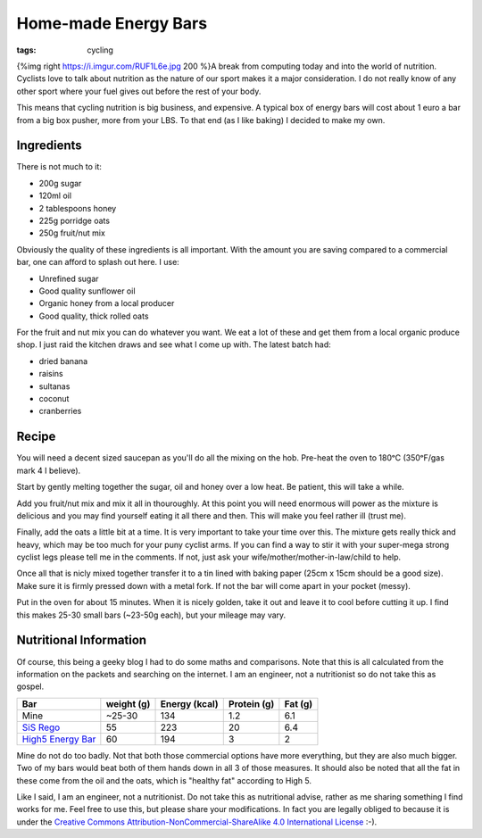 Home-made Energy Bars
#####################
:tags: cycling

{%img right https://i.imgur.com/RUF1L6e.jpg 200 %}A break from computing
today and into the world of nutrition. Cyclists love to talk about
nutrition as the nature of our sport makes it a major consideration. I
do not really know of any other sport where your fuel gives out before
the rest of your body.

This means that cycling nutrition is big business, and expensive. A
typical box of energy bars will cost about 1 euro a bar from a big box
pusher, more from your LBS. To that end (as I like baking) I decided to
make my own.

Ingredients
===========

There is not much to it:

-  200g sugar
-  120ml oil
-  2 tablespoons honey
-  225g porridge oats
-  250g fruit/nut mix

Obviously the quality of these ingredients is all important. With the
amount you are saving compared to a commercial bar, one can afford to
splash out here. I use:

-  Unrefined sugar
-  Good quality sunflower oil
-  Organic honey from a local producer
-  Good quality, thick rolled oats

For the fruit and nut mix you can do whatever you want. We eat a lot of
these and get them from a local organic produce shop. I just raid the
kitchen draws and see what I come up with. The latest batch had:

-  dried banana
-  raisins
-  sultanas
-  coconut
-  cranberries

Recipe
======

You will need a decent sized saucepan as you'll do all the mixing on the
hob. Pre-heat the oven to 180ᵒC (350ᵒF/gas mark 4 I believe).

Start by gently melting together the sugar, oil and honey over a low
heat. Be patient, this will take a while.

Add you fruit/nut mix and mix it all in thouroughly. At this point you
will need enormous will power as the mixture is delicious and you may
find yourself eating it all there and then. This will make you feel
rather ill (trust me).

Finally, add the oats a little bit at a time. It is very important to
take your time over this. The mixture gets really thick and heavy, which
may be too much for your puny cyclist arms. If you can find a way to
stir it with your super-mega strong cyclist legs please tell me in the
comments. If not, just ask your wife/mother/mother-in-law/child to help.

Once all that is nicly mixed together transfer it to a tin lined with
baking paper (25cm x 15cm should be a good size). Make sure it is firmly
pressed down with a metal fork. If not the bar will come apart in your
pocket (messy).

Put in the oven for about 15 minutes. When it is nicely golden, take it
out and leave it to cool before cutting it up. I find this makes 25-30
small bars (~23-50g each), but your mileage may vary.

Nutritional Information
=======================

Of course, this being a geeky blog I had to do some maths and
comparisons. Note that this is all calculated from the information on
the packets and searching on the internet. I am an engineer, not a
nutritionist so do not take this as gospel.

+------------------------------------------------------------------------------------------------------------------------------------+--------------+-----------------+---------------+-----------+
| Bar                                                                                                                                | weight (g)   | Energy (kcal)   | Protein (g)   | Fat (g)   |
+====================================================================================================================================+==============+=================+===============+===========+
| Mine                                                                                                                               | ~25-30       | 134             | 1.2           | 6.1       |
+------------------------------------------------------------------------------------------------------------------------------------+--------------+-----------------+---------------+-----------+
| `SiS Rego <https://www.scienceinsport.com/sis-products/sis-rego-range/sis-rego-protein/sis-rego-protein-bar-choc-peanut-55g/>`__   | 55           | 223             | 20            | 6.4       |
+------------------------------------------------------------------------------------------------------------------------------------+--------------+-----------------+---------------+-----------+
| `High5 Energy Bar <https://highfive.co.uk/product/energy/energybar>`__                                                             | 60           | 194             | 3             | 2         |
+------------------------------------------------------------------------------------------------------------------------------------+--------------+-----------------+---------------+-----------+

Mine do not do too badly. Not that both those commercial options have
more everything, but they are also much bigger. Two of my bars would
beat both of them hands down in all 3 of those measures. It should also
be noted that all the fat in these come from the oil and the oats, which
is "healthy fat" according to High 5.

Like I said, I am an engineer, not a nutritionist. Do not take this as
nutritional advise, rather as me sharing something I find works for me.
Feel free to use this, but please share your modifications. In fact you
are legally obliged to because it is under the `Creative Commons
Attribution-NonCommercial-ShareAlike 4.0 International
License <https://creativecommons.org/licenses/by-nc-sa/4.0/>`__ :-).
